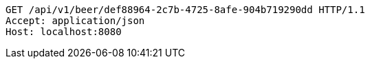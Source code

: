 [source,http,options="nowrap"]
----
GET /api/v1/beer/def88964-2c7b-4725-8afe-904b719290dd HTTP/1.1
Accept: application/json
Host: localhost:8080

----